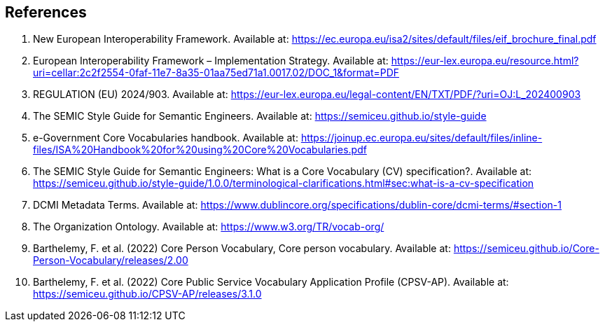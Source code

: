 == References

. [[ref:1]] New European Interoperability Framework. Available at: https://ec.europa.eu/isa2/sites/default/files/eif_brochure_final.pdf
. [[ref:2]] European Interoperability Framework – Implementation Strategy. Available at: https://eur-lex.europa.eu/resource.html?uri=cellar:2c2f2554-0faf-11e7-8a35-01aa75ed71a1.0017.02/DOC_1&format=PDF
. [[ref:3]] REGULATION (EU) 2024/903. Available at: https://eur-lex.europa.eu/legal-content/EN/TXT/PDF/?uri=OJ:L_202400903
. [[ref:4]] The SEMIC Style Guide for Semantic Engineers. Available at: https://semiceu.github.io/style-guide
. [[ref:5]] e-Government Core Vocabularies handbook. Available at: https://joinup.ec.europa.eu/sites/default/files/inline-files/ISA%20Handbook%20for%20using%20Core%20Vocabularies.pdf
. [[ref:6]] The SEMIC Style Guide for Semantic Engineers: What is a Core Vocabulary (CV) specification?. Available at: https://semiceu.github.io/style-guide/1.0.0/terminological-clarifications.html#sec:what-is-a-cv-specification
. [[ref:7]] DCMI Metadata Terms. Available at: https://www.dublincore.org/specifications/dublin-core/dcmi-terms/#section-1
. [[ref:8]] The Organization Ontology. Available at: https://www.w3.org/TR/vocab-org/

. [[ref:9]] Barthelemy, F. et al. (2022) Core Person Vocabulary, Core person vocabulary. Available at: https://semiceu.github.io/Core-Person-Vocabulary/releases/2.00
. [[ref:10]] Barthelemy, F. et al. (2022) Core Public Service Vocabulary Application Profile (CPSV-AP). Available at: https://semiceu.github.io/CPSV-AP/releases/3.1.0
